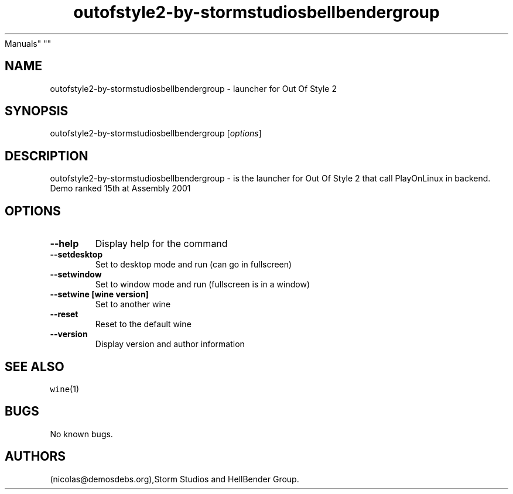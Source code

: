 .\" Automatically generated by Pandoc 2.5
.\"
.TH "outofstyle2\-by\-stormstudiosbellbendergroup" "6" "2016\-01\-17" "Out Of Style 2 User
Manuals" ""
.hy
.SH NAME
.PP
outofstyle2\-by\-stormstudiosbellbendergroup \- launcher for Out Of
Style 2
.SH SYNOPSIS
.PP
outofstyle2\-by\-stormstudiosbellbendergroup [\f[I]options\f[R]]
.SH DESCRIPTION
.PP
outofstyle2\-by\-stormstudiosbellbendergroup \- is the launcher for Out
Of Style 2 that call PlayOnLinux in backend.
Demo ranked 15th at Assembly 2001
.SH OPTIONS
.TP
.B \-\-help
Display help for the command
.TP
.B \-\-setdesktop
Set to desktop mode and run (can go in fullscreen)
.TP
.B \-\-setwindow
Set to window mode and run (fullscreen is in a window)
.TP
.B \-\-setwine [wine version]
Set to another wine
.TP
.B \-\-reset
Reset to the default wine
.TP
.B \-\-version
Display version and author information
.SH SEE ALSO
.PP
\f[C]wine\f[R](1)
.SH BUGS
.PP
No known bugs.
.SH AUTHORS
(nicolas\[at]demosdebs.org),Storm Studios and HellBender Group.
